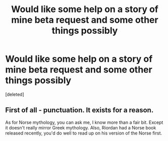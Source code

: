#+TITLE: Would like some help on a story of mine beta request and some other things possibly

* Would like some help on a story of mine beta request and some other things possibly
:PROPERTIES:
:Score: 3
:DateUnix: 1474805357.0
:DateShort: 2016-Sep-25
:FlairText: Request
:END:
[deleted]


** First of all - punctuation. It exists for a reason.

As for Norse mythology, you can ask me, I know more than a fair bit. Except it doesn't really mirror Greek mythology. Also, Riordan had a Norse book released recently, you'd do well to read up on his version of the Norse first.
:PROPERTIES:
:Score: 3
:DateUnix: 1474808382.0
:DateShort: 2016-Sep-25
:END:
